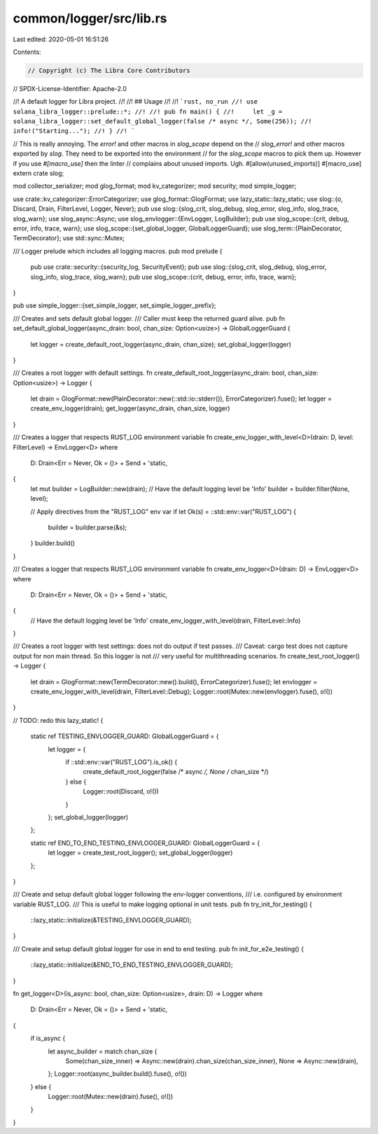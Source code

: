 common/logger/src/lib.rs
========================

Last edited: 2020-05-01 16:51:26

Contents:

.. code-block:: rs

    // Copyright (c) The Libra Core Contributors
// SPDX-License-Identifier: Apache-2.0

//! A default logger for Libra project.
//!
//! ## Usage
//!
//! ```rust, no_run
//! use solana_libra_logger::prelude::*;
//!
//! pub fn main() {
//!     let _g = solana_libra_logger::set_default_global_logger(false /* async */, Some(256));
//!     info!("Starting...");
//! }
//! ```

// This is really annoying. The `error!` and other macros in `slog_scope` depend on the
// `slog_error!` and other macros exported by `slog`. They need to be exported into the environment
// for the `slog_scope` macros to pick them up. However if you use `#[macro_use]` then the linter
// complains about unused imports. Ugh.
#[allow(unused_imports)]
#[macro_use]
extern crate slog;

mod collector_serializer;
mod glog_format;
mod kv_categorizer;
mod security;
mod simple_logger;

use crate::kv_categorizer::ErrorCategorizer;
use glog_format::GlogFormat;
use lazy_static::lazy_static;
use slog::{o, Discard, Drain, FilterLevel, Logger, Never};
pub use slog::{slog_crit, slog_debug, slog_error, slog_info, slog_trace, slog_warn};
use slog_async::Async;
use slog_envlogger::{EnvLogger, LogBuilder};
pub use slog_scope::{crit, debug, error, info, trace, warn};
use slog_scope::{set_global_logger, GlobalLoggerGuard};
use slog_term::{PlainDecorator, TermDecorator};
use std::sync::Mutex;

/// Logger prelude which includes all logging macros.
pub mod prelude {
    pub use crate::security::{security_log, SecurityEvent};
    pub use slog::{slog_crit, slog_debug, slog_error, slog_info, slog_trace, slog_warn};
    pub use slog_scope::{crit, debug, error, info, trace, warn};
}

pub use simple_logger::{set_simple_logger, set_simple_logger_prefix};

/// Creates and sets default global logger.
/// Caller must keep the returned guard alive.
pub fn set_default_global_logger(async_drain: bool, chan_size: Option<usize>) -> GlobalLoggerGuard {
    let logger = create_default_root_logger(async_drain, chan_size);
    set_global_logger(logger)
}

/// Creates a root logger with default settings.
fn create_default_root_logger(async_drain: bool, chan_size: Option<usize>) -> Logger {
    let drain = GlogFormat::new(PlainDecorator::new(::std::io::stderr()), ErrorCategorizer).fuse();
    let logger = create_env_logger(drain);
    get_logger(async_drain, chan_size, logger)
}

/// Creates a logger that respects RUST_LOG environment variable
fn create_env_logger_with_level<D>(drain: D, level: FilterLevel) -> EnvLogger<D>
where
    D: Drain<Err = Never, Ok = ()> + Send + 'static,
{
    let mut builder = LogBuilder::new(drain);
    // Have the default logging level be 'Info'
    builder = builder.filter(None, level);

    // Apply directives from the "RUST_LOG" env var
    if let Ok(s) = ::std::env::var("RUST_LOG") {
        builder = builder.parse(&s);
    }
    builder.build()
}

/// Creates a logger that respects RUST_LOG environment variable
fn create_env_logger<D>(drain: D) -> EnvLogger<D>
where
    D: Drain<Err = Never, Ok = ()> + Send + 'static,
{
    // Have the default logging level be 'Info'
    create_env_logger_with_level(drain, FilterLevel::Info)
}

/// Creates a root logger with test settings: does not do output if test passes.
/// Caveat: cargo test does not capture output for non main thread. So this logger is not
/// very useful for multithreading scenarios.
fn create_test_root_logger() -> Logger {
    let drain = GlogFormat::new(TermDecorator::new().build(), ErrorCategorizer).fuse();
    let envlogger = create_env_logger_with_level(drain, FilterLevel::Debug);
    Logger::root(Mutex::new(envlogger).fuse(), o!())
}

// TODO: redo this
lazy_static! {
    static ref TESTING_ENVLOGGER_GUARD: GlobalLoggerGuard = {
        let logger = {
            if ::std::env::var("RUST_LOG").is_ok() {
                create_default_root_logger(false /* async */, None /* chan_size */)
            } else {
                Logger::root(Discard, o!())
            }
        };
        set_global_logger(logger)
    };

    static ref END_TO_END_TESTING_ENVLOGGER_GUARD: GlobalLoggerGuard = {
        let logger = create_test_root_logger();
        set_global_logger(logger)
    };
}

/// Create and setup default global logger following the env-logger conventions,
///  i.e. configured by environment variable RUST_LOG.
/// This is useful to make logging optional in unit tests.
pub fn try_init_for_testing() {
    ::lazy_static::initialize(&TESTING_ENVLOGGER_GUARD);
}

/// Create and setup default global logger for use in end to end testing.
pub fn init_for_e2e_testing() {
    ::lazy_static::initialize(&END_TO_END_TESTING_ENVLOGGER_GUARD);
}

fn get_logger<D>(is_async: bool, chan_size: Option<usize>, drain: D) -> Logger
where
    D: Drain<Err = Never, Ok = ()> + Send + 'static,
{
    if is_async {
        let async_builder = match chan_size {
            Some(chan_size_inner) => Async::new(drain).chan_size(chan_size_inner),
            None => Async::new(drain),
        };
        Logger::root(async_builder.build().fuse(), o!())
    } else {
        Logger::root(Mutex::new(drain).fuse(), o!())
    }
}


